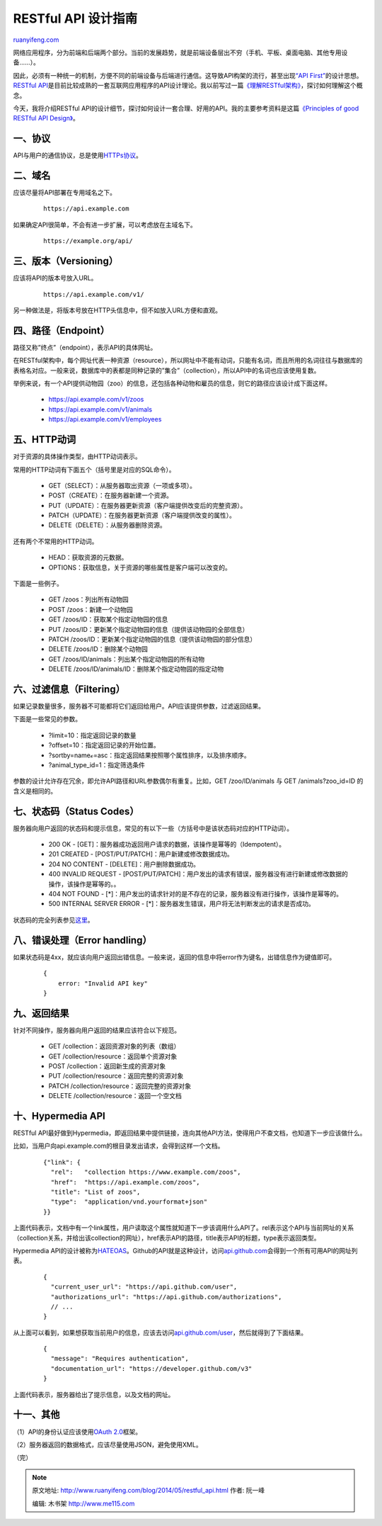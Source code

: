 .. _201405_restful_api:

RESTful API 设计指南
=======================================

`ruanyifeng.com <http://www.ruanyifeng.com/blog/2014/05/restful_api.html>`__

网络应用程序，分为前端和后端两个部分。当前的发展趋势，就是前端设备层出不穷（手机、平板、桌面电脑、其他专用设备……）。

因此，必须有一种统一的机制，方便不同的前端设备与后端进行通信。这导致API构架的流行，甚至出现\ `“API
First” <http://www.google.com.hk/search?q=API+first>`__\ 的设计思想。\ `RESTful
API <http://en.wikipedia.org/wiki/Representational_state_transfer>`__\ 是目前比较成熟的一套互联网应用程序的API设计理论。我以前写过一篇\ `《理解RESTful架构》 <http://www.ruanyifeng.com/blog/2011/09/restful.html>`__\ ，探讨如何理解这个概念。

今天，我将介绍RESTful
API的设计细节，探讨如何设计一套合理、好用的API。我的主要参考资料是这篇\ `《Principles
of good RESTful API
Design》 <http://codeplanet.io/principles-good-restful-api-design/>`__\ 。

一、协议
--------

API与用户的通信协议，总是使用\ `HTTPs协议 <http://www.ruanyifeng.com/blog/2014/02/ssl_tls.html>`__\ 。

二、域名
--------

应该尽量将API部署在专用域名之下。

    ::

        https://api.example.com

如果确定API很简单，不会有进一步扩展，可以考虑放在主域名下。

    ::

        https://example.org/api/

三、版本（Versioning）
----------------------

应该将API的版本号放入URL。

    ::

        https://api.example.com/v1/

另一种做法是，将版本号放在HTTP头信息中，但不如放入URL方便和直观。

四、路径（Endpoint）
--------------------

路径又称”终点”（endpoint），表示API的具体网址。

在RESTful架构中，每个网址代表一种资源（resource），所以网址中不能有动词，只能有名词，而且所用的名词往往与数据库的表格名对应。一般来说，数据库中的表都是同种记录的”集合”（collection），所以API中的名词也应该使用复数。

举例来说，有一个API提供动物园（zoo）的信息，还包括各种动物和雇员的信息，则它的路径应该设计成下面这样。

    -  https://api.example.com/v1/zoos
    -  https://api.example.com/v1/animals
    -  https://api.example.com/v1/employees

五、HTTP动词
------------

对于资源的具体操作类型，由HTTP动词表示。

常用的HTTP动词有下面五个（括号里是对应的SQL命令）。

    -  GET（SELECT）：从服务器取出资源（一项或多项）。
    -  POST（CREATE）：在服务器新建一个资源。
    -  PUT（UPDATE）：在服务器更新资源（客户端提供改变后的完整资源）。
    -  PATCH（UPDATE）：在服务器更新资源（客户端提供改变的属性）。
    -  DELETE（DELETE）：从服务器删除资源。

还有两个不常用的HTTP动词。

    -  HEAD：获取资源的元数据。
    -  OPTIONS：获取信息，关于资源的哪些属性是客户端可以改变的。

下面是一些例子。

    -  GET /zoos：列出所有动物园
    -  POST /zoos：新建一个动物园
    -  GET /zoos/ID：获取某个指定动物园的信息
    -  PUT /zoos/ID：更新某个指定动物园的信息（提供该动物园的全部信息）
    -  PATCH
       /zoos/ID：更新某个指定动物园的信息（提供该动物园的部分信息）
    -  DELETE /zoos/ID：删除某个动物园
    -  GET /zoos/ID/animals：列出某个指定动物园的所有动物
    -  DELETE /zoos/ID/animals/ID：删除某个指定动物园的指定动物

六、过滤信息（Filtering）
-------------------------

如果记录数量很多，服务器不可能都将它们返回给用户。API应该提供参数，过滤返回结果。

下面是一些常见的参数。

    -  ?limit=10：指定返回记录的数量
    -  ?offset=10：指定返回记录的开始位置。
    -  ?sortby=nameℴ=asc：指定返回结果按照哪个属性排序，以及排序顺序。
    -  ?animal\_type\_id=1：指定筛选条件

参数的设计允许存在冗余，即允许API路径和URL参数偶尔有重复。比如，GET
/zoo/ID/animals 与 GET /animals?zoo\_id=ID 的含义是相同的。

七、状态码（Status Codes）
--------------------------

服务器向用户返回的状态码和提示信息，常见的有以下一些（方括号中是该状态码对应的HTTP动词）。

    -  200 OK -
       [GET]：服务器成功返回用户请求的数据，该操作是幂等的（Idempotent）。
    -  201 CREATED - [POST/PUT/PATCH]：用户新建或修改数据成功。
    -  204 NO CONTENT - [DELETE]：用户删除数据成功。
    -  400 INVALID REQUEST -
       [POST/PUT/PATCH]：用户发出的请求有错误，服务器没有进行新建或修改数据的操作，该操作是幂等的。。
    -  404 NOT FOUND -
       [\*]：用户发出的请求针对的是不存在的记录，服务器没有进行操作，该操作是幂等的。
    -  500 INTERNAL SERVER ERROR -
       [\*]：服务器发生错误，用户将无法判断发出的请求是否成功。

状态码的完全列表参见\ `这里 <http://www.w3.org/Protocols/rfc2616/rfc2616-sec10.html>`__\ 。

八、错误处理（Error handling）
------------------------------

如果状态码是4xx，就应该向用户返回出错信息。一般来说，返回的信息中将error作为键名，出错信息作为键值即可。

    ::

        {
            error: "Invalid API key"
        }

九、返回结果
------------

针对不同操作，服务器向用户返回的结果应该符合以下规范。

    -  GET /collection：返回资源对象的列表（数组）
    -  GET /collection/resource：返回单个资源对象
    -  POST /collection：返回新生成的资源对象
    -  PUT /collection/resource：返回完整的资源对象
    -  PATCH /collection/resource：返回完整的资源对象
    -  DELETE /collection/resource：返回一个空文档

十、Hypermedia API
------------------

RESTful
API最好做到Hypermedia，即返回结果中提供链接，连向其他API方法，使得用户不查文档，也知道下一步应该做什么。

比如，当用户向api.example.com的根目录发出请求，会得到这样一个文档。

    ::

        {"link": {
          "rel":   "collection https://www.example.com/zoos",
          "href":  "https://api.example.com/zoos",
          "title": "List of zoos",
          "type":  "application/vnd.yourformat+json"
        }}

上面代码表示，文档中有一个link属性，用户读取这个属性就知道下一步该调用什么API了。rel表示这个API与当前网址的关系（collection关系，并给出该collection的网址），href表示API的路径，title表示API的标题，type表示返回类型。

Hypermedia
API的设计被称为\ `HATEOAS <http://en.wikipedia.org/wiki/HATEOAS>`__\ 。Github的API就是这种设计，访问\ `api.github.com <https://api.github.com/>`__\ 会得到一个所有可用API的网址列表。

    ::

        {
          "current_user_url": "https://api.github.com/user",
          "authorizations_url": "https://api.github.com/authorizations",
          // ...
        }

从上面可以看到，如果想获取当前用户的信息，应该去访问\ `api.github.com/user <https://api.github.com/user>`__\ ，然后就得到了下面结果。

    ::

        {
          "message": "Requires authentication",
          "documentation_url": "https://developer.github.com/v3"
        }

上面代码表示，服务器给出了提示信息，以及文档的网址。

十一、其他
----------

（1）API的身份认证应该使用\ `OAuth
2.0 <http://www.ruanyifeng.com/blog/2014/05/oauth_2_0.html>`__\ 框架。

（2）服务器返回的数据格式，应该尽量使用JSON，避免使用XML。

（完）

.. note::
    原文地址: http://www.ruanyifeng.com/blog/2014/05/restful_api.html 
    作者: 阮一峰 

    编辑: 木书架 http://www.me115.com